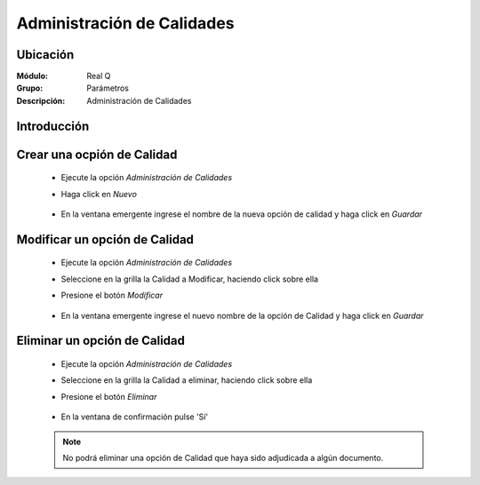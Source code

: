 ===========================
Administración de Calidades
===========================

Ubicación
---------

:Módulo:
 Real Q

:Grupo:
 Parámetros

:Descripción:
  Administración de Calidades

Introducción
------------


Crear una ocpión de Calidad
---------------------------

	- Ejecute la opción *Administración de Calidades*
	- Haga click en |wznew.bmp| *Nuevo* 
			.. figure:: images/calidad/1.jpg
 						:align: center
	- En la ventana emergente ingrese el nombre de la nueva opción de calidad y haga click en |save.bmp| *Guardar*
			.. figure:: images/calidad/2.jpg
 						:align: center

Modificar un opción de Calidad
------------------------------

	- Ejecute la opción *Administración de Calidades*
	- Seleccione en la grilla la Calidad a Modificar, haciendo click sobre ella
	- Presione el botón |wzedit.bmp| *Modificar*
			.. figure:: images/calidad/3.jpg
 						:align: center
	- En la ventana emergente ingrese el nuevo nombre de la opción de Calidad y haga click en |save.bmp| *Guardar*
			.. figure:: images/calidad/4.jpg
 						:align: center

Eliminar un opción de Calidad
-----------------------------

	- Ejecute la opción *Administración de Calidades*
	- Seleccione en la grilla la Calidad a eliminar, haciendo click sobre ella
	- Presione el botón |delete.bmp| *Eliminar*
			.. figure:: images/calidad/5.jpg
 						:align: center

	- En la ventana de confirmación pulse 'Sí'
			.. figure:: images/calidad/6.jpg
 						:align: center
	.. NOTE:: 

		No podrá eliminar una opción de Calidad que haya sido adjudicada a algún documento.

	





.. |export1.gif| image:: ../../../_images/generales/export1.gif
.. |pdf_logo.gif| image:: ../../../_images/generales/pdf_logo.gif
.. |excel.bmp| image:: ../../../_images/generales/excel.bmp
.. |codbar.png| image:: ../../../_images/generales/codbar.png
.. |printer_q.bmp| image:: ../../../_images/generales/printer_q.bmp
.. |calendaricon.gif| image:: ../../../_images/generales/calendaricon.gif
.. |gear.bmp| image:: ../../../_images/generales/gear.bmp
.. |openfolder.bmp| image:: ../../../_images/generales/openfold.bmp
.. |library_listview.png| image:: ../../../_images/generales/library_listview.png
.. |plus.bmp| image:: ../../../_images/generales/plus.bmp
.. |wzedit.bmp| image:: ../../../_images/generales/wzedit.bmp
.. |find.bmp| image::../../../_images/generales/find.bmp
.. |delete.bmp| image:: ../../../_images/generales/delete.bmp
.. |btn_ok.bmp| image:: ../../../_images/generales/btn_ok.bmp
.. |refresh.bmp| image:: ../../../_images/generales/refresh.bmp
.. |descartar.bmp| image:: ../../../_images/generales/descartar.bmp
.. |save.bmp| image:: ../../../_images/generales/save.bmp
.. |wznew.bmp| image:: ../../../_images/generales/wznew.bmp
.. |find.bmp| image:: ../../../_images/generales/find.bmp